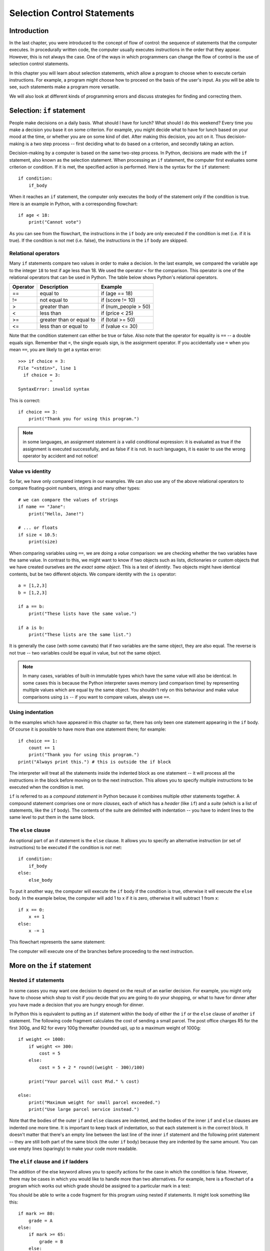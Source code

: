 ****************************
Selection Control Statements
****************************

Introduction
============

In the last chapter, you were introduced to the concept of flow of control: the sequence of statements that the computer executes. In procedurally written code, the computer usually executes instructions in the order that they appear.  However, this is not always the case.  One of the ways in which programmers can change the flow of control is the use of selection control statements.

In this chapter you will learn about selection statements, which allow a program to choose when to execute certain instructions. For example, a program might choose how to proceed on the basis of the user's input. As you will be able to see, such statements make a program more versatile.

We will also look at different kinds of programming errors and discuss strategies for finding and correcting them.

Selection: ``if`` statement
===========================

People make decisions on a daily basis. What should I have for lunch? What should I do this weekend? Every time you make a decision you base it on some criterion. For example, you might decide what to have for lunch based on your mood at the time, or whether you are on some kind of diet. After making this decision, you act on it. Thus decision-making is a two step process -- first deciding what to do based on a criterion, and secondly taking an action.

Decision-making by a computer is based on the same two-step process. In Python, decisions are made with the ``if`` statement, also known as the selection statement. When processing an ``if`` statement, the computer first evaluates some criterion or condition.  If it is met, the specified action is performed. Here is the syntax for the ``if`` statement::

    if condition:
        if_body

When it reaches an ``if`` statement, the computer only executes the body of the statement only if the condition is true. Here is an example in Python, with a corresponding flowchart::

    if age < 18:
        print("Cannot vote")

.. blockdiag::

    blockdiag {
        orientation = portrait;

        beginpoint [shape = beginpoint, label = ""];
        condition [shape = diamond, label = "Is age less than 18?"];
        body [shape = box, label = "print('Cannot vote')"];
        next [shape = box, label = "next statement\nin program"];

        beginpoint -> condition -> body -> next;
        condition -> body [label = "YES"];
        condition -> next [label = "NO"];
    }

As you can see from the flowchart, the instructions in the ``if`` body are only executed if the condition is met (i.e. if it is true). If the condition is not met (i.e. false), the instructions in the ``if`` body are skipped.

Relational operators
--------------------

Many ``if`` statements compare two values in order to make a decision. In the last example, we compared the variable ``age`` to the integer ``18`` to test if age less than 18. We used the operator ``<`` for the comparison. This operator is one of the relational operators that can be used in Python. The table below shows Python's relational operators.

========  ========================  ====================
Operator  Description               Example
========  ========================  ====================
==        equal to                  if (age == 18)
!=        not equal to              if (score != 10)
>         greater than              if (num_people > 50)
<         less than                 if (price < 25)
>=        greater than or equal to  if (total >= 50)
<=        less than or equal to     if (value <= 30)
========  ========================  ====================

Note that the condition statement can either be true or false. Also note that the operator for equality is ``==`` -- a double equals sign.  Remember that ``=``, the single equals sign, is the assignment operator.  If you accidentally use ``=`` when you mean ``==``, you are likely to get a syntax error::

    >>> if choice = 3:
    File "<stdin>", line 1
      if choice = 3:
                ^
    SyntaxError: invalid syntax

This is correct::

    if choice == 3:
        print("Thank you for using this program.")

.. Note:: in some languages, an assignment statement *is* a valid conditional expression: it is evaluated as true if the assignment is executed successfully, and as false if it is not. In such languages, it is easier to use the wrong operator by accident and not notice!

Value vs identity
-----------------

So far, we have only compared integers in our examples.  We can also use any of the above relational operators to compare floating-point numbers, strings and many other types::

    # we can compare the values of strings
    if name == "Jane":
        print("Hello, Jane!")

    # ... or floats
    if size < 10.5:
        print(size)

When comparing variables using ``==``, we are doing a *value* comparison: we are checking whether the two variables have the same value.  In contrast to this, we might want to know if two objects such as lists, dictionaries or custom objects that we have created ourselves are *the exact same object*.  This is a test of *identity*.  Two objects might have identical contents, but be two different objects.  We compare identity with the ``is`` operator::

    a = [1,2,3]
    b = [1,2,3]

    if a == b:
        print("These lists have the same value.")

    if a is b:
        print("These lists are the same list.")

It is generally the case (with some caveats) that if two variables are the same object, they are also equal.  The reverse is not true -- two variables could be equal in value, but not the same object.

.. Note:: In many cases, variables of built-in immutable types which have the same value will also be identical.  In some cases this is because the Python interpreter saves memory (and comparison time) by representing multiple values which are equal by the same object.  You shouldn't rely on this behaviour and make value comparisons using ``is`` -- if you want to compare values, always use ``==``.

.. Todo:: Activity 1

Using indentation
-----------------

In the examples which have appeared in this chapter so far, there has only been one statement appearing in the ``if`` body. Of course it is possible to have more than one statement there; for example::

    if choice == 1:
        count += 1
        print("Thank you for using this program.")
    print("Always print this.") # this is outside the if block

The interpreter will treat all the statements inside the indented block as one statement -- it will process all the instructions in the block before moving on to the next instruction.  This allows you to specify multiple instructions to be executed when the condition is met.

``if`` is referred to as a *compound statement* in Python because it combines multiple other statements together.  A compound statement comprises one or more *clauses*, each of which has a *header* (like ``if``) and a *suite* (which is a list of statements, like the ``if`` body).  The contents of the suite are delimited with indentation -- you have to indent lines to the same level to put them in the same block.

The ``else`` clause
-------------------

An optional part of an if statement is the ``else`` clause. It allows you to specify an alternative instruction (or set of instructions) to be executed if the condition is *not* met::

    if condition:
        if_body
    else:
        else_body

To put it another way, the computer will execute the ``if`` body if the condition is true, otherwise it will execute the        ``else`` body. In the example below, the computer will add 1 to x if it is zero, otherwise it will subtract 1 from x::

    if x == 0:
        x += 1
    else:
        x -= 1

This flowchart represents the same statement:

.. blockdiag::

    blockdiag {
        orientation = portrait;

        beginpoint [shape = beginpoint, label = ""];
        condition [shape = diamond, label = "Is x equal\nto 0?"];
        body [shape = box, label = "Add 1 to x"];
        elsebody [shape = box, label = "Subtract 1 from x"];
        next [shape = box, label = "next statement"];

        beginpoint -> condition;
        condition -> body [label = "YES"];
        condition -> elsebody [label = "NO"];
        body, elsebody -> next;
    }

The computer will execute one of the branches before proceeding to the next instruction.

.. Todo:: Exercise 1

More on the ``if`` statement
============================

Nested ``if`` statements
------------------------

In some cases you may want one decision to depend on the result of an earlier decision. For example, you might only have to choose which shop to visit if you decide that you are going to do your shopping, or what to have for dinner after you have made a decision that you are hungry enough for dinner.

.. blockdiag::

    blockdiag {
        orientation = portrait;

        beginpoint [shape = beginpoint, label = ""];
        shopping [shape = diamond, label = "Do I want to go shopping?"];
        where [shape = diamond, label = "Where should I go?"];
        north [shape = box, label = "Shopping at\nNorthgate"];
        south [shape = box, label = "Shopping at\nSouthgate"];
        home [shape = box, label = "Go home"];
        nap [shape = box, label = "Take a nap"];

        beginpoint -> shopping;
        shopping -> where [label = "YES"];
        shopping -> nap [label = "NO"];
        where -> south [label = "Southgate", fontsize = 9];
        where -> north [label = "Northgate", fontsize = 9];
        north, south -> home -> nap;
    }

In Python this is equivalent to putting an ``if`` statement within the body of either the ``if`` or the ``else`` clause of another ``if`` statement.  The following code fragment calculates the cost of sending a small parcel. The post office charges R5 for the first 300g, and R2 for every 100g thereafter (rounded up), up to a maximum weight of 1000g::

    if weight <= 1000:
        if weight <= 300:
            cost = 5
        else:
            cost = 5 + 2 * round((weight - 300)/100)

        print("Your parcel will cost R%d." % cost)

    else:
        print("Maximum weight for small parcel exceeded.")
        print("Use large parcel service instead.")

Note that the bodies of the outer ``if`` and ``else`` clauses are indented, and the bodies of the inner ``if`` and ``else`` clauses are indented one more time.  It is important to keep track of indentation, so that each statement is in the correct block.  It doesn't matter that there's an empty line between the last line of the inner ``if`` statement and the following print statement -- they are still both part of the same block (the outer ``if`` body) because they are indented by the same amount.  You can use empty lines (sparingly) to make your code more readable.

The ``elif`` clause and ``if`` ladders
--------------------------------------

The addition of the else keyword allows you to specify actions for the case in which the condition is false. However, there may be cases in which you would like to handle more than two alternatives. For example, here is a flowchart of a program which works out which grade should be assigned to a particular mark in a test:

.. blockdiag::

    blockdiag {

        beginpoint [shape = beginpoint, label = ""];
        grade [shape = diamond, label = "Which grade?"];
        A [shape = square];
        B [shape = square];
        C [shape = square];
        D [shape = square];
        next [shape = box, label = "Next statement"];

        beginpoint -> grade;
        grade -> A, B, C, D [folded];
        grade -> A [label = "mark >=\n80", fontsize = 9];
        grade -> B [label = "65 <=\nmark < 80", fontsize = 9];
        grade -> C [label = "50 <=\nmark < 65", fontsize = 9];
        grade -> D [label = "mark < 50", fontsize = 9];
        A, B, C, D -> next [folded];
    }

You should be able to write a code fragment for this program using nested if statements. It might look something like this::

    if mark >= 80:
        grade = A
    else:
        if mark >= 65:
            grade = B
        else:
            if mark >= 50:
                grade = C
            else:
                grade = D

This code is a bit difficult to read.  Every time you add a nested ``if``, you have to increase the indentation, so all of your alternatives are indented differently.  You can write this code more cleanly using ``elif`` clauses::

    if mark >= 80:
        grade = A
    elif mark >= 65:
        grade = B
    elif mark >= 50:
        grade = C
    else:
        grade = D

Now all the alternatives are clauses of one ``if`` statement, and are indented to the same level.  This is called an *if ladder*.  Here is a flowchart which more accurately represents this code:

.. blockdiag::

    blockdiag {
        orientation = portrait;

        beginpoint [shape = beginpoint, label = ""];
        mark_80 [shape = diamond, label = "Mark >= 80?"];
        mark_65 [shape = diamond, label = "Mark >= 65?"];
        mark_50 [shape = diamond, label = "Mark >= 50?"];
        A [shape = square];
        B [shape = square];
        C [shape = square];
        D [shape = square];

        beginpoint -> mark_80;
        mark_80 -> A [label = "YES"];
        mark_80 -> mark_65 [label = "NO"];
        mark_65 -> B [label = "YES"];
        mark_65 -> mark_50 [label = "NO"];
        mark_50 -> C [label = "YES"];
        mark_50 -> D [label = "NO"];
    }

The default (catch-all) condition is the ``else`` clause at the end of the statement. If none of the conditions specified earlier is matched, the actions in the ``else`` body will be executed. It is a good idea to include a final ``else`` clause in each ladder to make sure that you are covering all cases, especially if there's a possibility that the options will change in the future.  Consider the following code fragment::

    if course_code == "CSC":
        department_name = "Computer Science"
    elif course_code == "MAM":
        department_name = "Mathematics and Applied Mathematics"
    elif course_code == "STA":
        department_name = "Statistical Sciences"
    else:
        print("Unknown course code: %s" % course_code)

What if we unexpectedly encounter an informatics course, which has a course code of ``"INF"``?  The catch-all ``else`` clause will be executed, and we will immediately see a printed message that this course code is unsupported.  If the ``else`` clause were omitted, we might not have noticed that anything was wrong until we tried to use ``department_name`` and discovered that it had never been assigned a value.  Including the ``else`` clause helps us to pick up potential errors caused by missing options early.

* Boolean Operators and Expression
  * and, or and not operators
  * translate operator precedence
  * translate De Morgan's laws
  * remove char type discussion
  * Aha! Replace this with booleans!

* The switch Statement
  * mention Python doesn't have one
  * discuss dictionary-based dispatch

* Conditional Operators Shortcut
  * "x if y else z"

* Errors
  * SyntaxError
  * discussion of Python's exception hierarchy
  * explain where Python fits in
  * static error checking (pyflakes, pep8)

* Testing and Debugging Programs
  * Add discussion of unit vs functional vs integrated tests